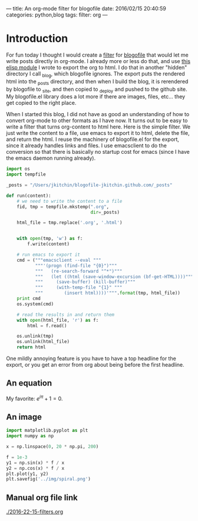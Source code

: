 ---
title: An org-mode filter for blogofile
date: 2016/02/15 20:40:59
categories: python,blog
tags:
filter: org
---

* Introduction
For fun today I thought I would create a [[http://blogofile.readthedocs.org/en/latest/filters.html][filter]] for [[http://blogofile.readthedocs.org/][blogofile]] that would let me write posts directly in org-mode. I already more or less do that, and use [[https://github.com/jkitchin/jmax/blob/master/user/blogofile.el][this elisp module]] I wrote to export the org to html. I do that in another "hidden" directory I call _blog, which blogofile ignores. The export puts the rendered html into the _posts directory, and then when I build the blog, it is rerendered by blogofile to _site, and then copied to _deploy and pushed to the github site. My blogofile.el library does a lot more if there are images, files, etc... they get copied to the right place.

When I started this blog, I did not have as good an understanding of how to convert org-mode to other formats as I have now. It turns out to be easy to write a filter that turns org-content to html here. Here is the simple filter. We just write the content to a file, use emacs to export it to html, delete the file, and return the html. I reuse the machinery of blogofile.el for the export, since it already handles links and files. I use emacsclient to do the conversion so that there is basically no startup cost for emacs (since I have the emacs daemon running already).

#+BEGIN_SRC python :tangle ../_filters/org.py
import os
import tempfile

_posts = "/Users/jkitchin/blogofile-jkitchin.github.com/_posts"

def run(content):
    # we need to write the content to a file
    fid, tmp = tempfile.mkstemp(".org",
                                dir=_posts)

    html_file = tmp.replace('.org', '.html')


    with open(tmp, 'w') as f:
        f.write(content)

    # run emacs to export it
    cmd = ("""emacsclient --eval """
           """'(progn (find-file "{0}")"""
           """   (re-search-forward "^*")"""
           """   (let ((html (save-window-excursion (bf-get-HTML))))"""
           """     (save-buffer) (kill-buffer)"""
           """     (with-temp-file "{1}" """
           """        (insert html))))'""".format(tmp, html_file))
    print cmd
    os.system(cmd)

    # read the results in and return them
    with open(html_file, 'r') as f:
        html = f.read()

    os.unlink(tmp)
    os.unlink(html_file)
    return html
#+END_SRC

One mildly annoying feature is you have to have a top headline for the export, or you get an error from org about being before the first headline.

** An equation
My favorite: \(e^{i\pi} + 1 = 0\).

** An image
#+BEGIN_SRC python
import matplotlib.pyplot as plt
import numpy as np

x = np.linspace(0, 20 * np.pi, 200)

f = 1e-3
y1 = np.sin(x) * f / x
y2 = np.cos(x) * f / x
plt.plot(y1, y2)
plt.savefig('../img/spiral.png')
#+END_SRC

#+RESULTS:


[[../img/spiral.png]]
** Manual org file link

[[./2016-22-15-filters.org]]
